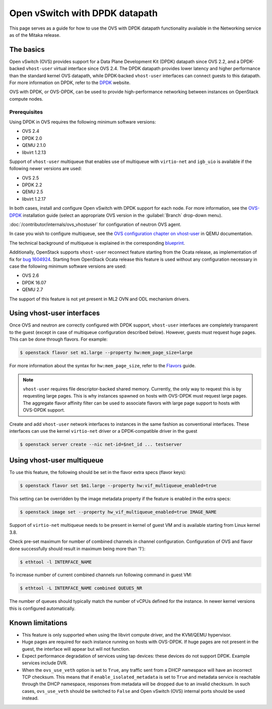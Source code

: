 .. _config-ovs-dpdk:

===============================
Open vSwitch with DPDK datapath
===============================

This page serves as a guide for how to use the OVS with DPDK datapath
functionality available in the Networking service as of the Mitaka release.

The basics
~~~~~~~~~~

Open vSwitch (OVS) provides support for a Data Plane Development Kit (DPDK)
datapath since OVS 2.2, and a DPDK-backed ``vhost-user`` virtual interface
since OVS 2.4. The DPDK datapath provides lower latency and higher performance
than the standard kernel OVS datapath, while DPDK-backed ``vhost-user``
interfaces can connect guests to this datapath. For more information on DPDK,
refer to the `DPDK <http://dpdk.org/>`__ website.

OVS with DPDK, or OVS-DPDK, can be used to provide high-performance networking
between instances on OpenStack compute nodes.

Prerequisites
-------------

Using DPDK in OVS requires the following minimum software versions:

* OVS 2.4
* DPDK 2.0
* QEMU 2.1.0
* libvirt 1.2.13

Support of ``vhost-user`` multiqueue that enables use of multiqueue with
``virtio-net`` and ``igb_uio`` is available if the following newer
versions are used:

* OVS 2.5
* DPDK 2.2
* QEMU 2.5
* libvirt 1.2.17

In both cases, install and configure Open vSwitch with DPDK support for each
node. For more information, see the
`OVS-DPDK <https://github.com/openvswitch/ovs/blob/master/Documentation/intro/install/dpdk.rst>`__
installation guide (select an appropriate OVS version in the
:guilabel:`Branch` drop-down menu).

:doc:`/contributor/internals/ovs_vhostuser`
for configuration of neutron OVS agent.

In case you wish to configure multiqueue, see the
`OVS configuration chapter on vhost-user
<http://wiki.qemu.org/Documentation/vhost-user-ovs-dpdk#Enabling_multi-queue>`__
in QEMU documentation.

The technical background of multiqueue is explained in the corresponding
`blueprint <https://specs.openstack.org/openstack/nova-specs/specs/liberty/implemented/libvirt-virtiomq.html>`__.

Additionally, OpenStack supports ``vhost-user`` reconnect feature starting
from the Ocata release, as implementation of fix for
`bug 1604924 <https://bugs.launchpad.net/neutron/+bug/1604924>`__.
Starting from OpenStack Ocata release this feature is used without any
configuration necessary in case the following minimum software versions
are used:

* OVS 2.6
* DPDK 16.07
* QEMU 2.7

The support of this feature is not yet present in ML2 OVN and ODL
mechanism drivers.

Using vhost-user interfaces
~~~~~~~~~~~~~~~~~~~~~~~~~~~

Once OVS and neutron are correctly configured with DPDK support,
``vhost-user`` interfaces are completely transparent to the guest
(except in case of multiqueue configuration described below).
However, guests must request huge pages. This can be done through flavors.
For example:

.. code-block:: console

   $ openstack flavor set m1.large --property hw:mem_page_size=large

For more information about the syntax for ``hw:mem_page_size``, refer to the
`Flavors <https://docs.openstack.org/nova/latest/admin/flavors.html>`__ guide.

.. note::

   ``vhost-user`` requires file descriptor-backed shared memory. Currently, the
   only way to request this is by requesting large pages. This is why instances
   spawned on hosts with OVS-DPDK must request large pages. The aggregate
   flavor affinity filter can be used to associate flavors with large page
   support to hosts with OVS-DPDK support.

Create and add ``vhost-user`` network interfaces to instances in the same
fashion as conventional interfaces. These interfaces can use the kernel
``virtio-net`` driver or a DPDK-compatible driver in the guest

.. code-block:: console

   $ openstack server create --nic net-id=$net_id ... testserver

Using vhost-user multiqueue
~~~~~~~~~~~~~~~~~~~~~~~~~~~

To use this feature, the following should be set in the flavor extra specs
(flavor keys):

.. code-block:: console

   $ openstack flavor set $m1.large --property hw:vif_multiqueue_enabled=true

This setting can be overridden by the image metadata property if the feature
is enabled in the extra specs:

.. code-block:: console

   $ openstack image set --property hw_vif_multiqueue_enabled=true IMAGE_NAME

Support of ``virtio-net`` multiqueue needs to be present in kernel of
guest VM and is available starting from Linux kernel 3.8.

Check pre-set maximum for number of combined channels in channel
configuration.
Configuration of OVS and flavor done successfully should result in
maximum being more than '1'):

.. code-block:: console

  $ ethtool -l INTERFACE_NAME

To increase number of current combined channels run following command in
guest VM:

.. code-block:: console

  $ ethtool -L INTERFACE_NAME combined QUEUES_NR

The number of queues should typically match the number of vCPUs
defined for the instance. In newer kernel versions
this is configured automatically.

Known limitations
~~~~~~~~~~~~~~~~~

* This feature is only supported when using the libvirt compute driver, and the
  KVM/QEMU hypervisor.
* Huge pages are required for each instance running on hosts with OVS-DPDK.
  If huge pages are not present in the guest, the interface will appear but
  will not function.
* Expect performance degradation of services using tap devices: these devices
  do not support DPDK. Example services include DVR.
* When the ``ovs_use_veth`` option is set to ``True``, any traffic sent
  from a DHCP namespace will have an incorrect TCP checksum.
  This means that if ``enable_isolated_metadata`` is set to ``True`` and
  metadata service is reachable through the DHCP namespace, responses from
  metadata will be dropped due to an invalid checksum. In such cases,
  ``ovs_use_veth`` should be switched to ``False`` and Open vSwitch (OVS)
  internal ports should be used instead.
